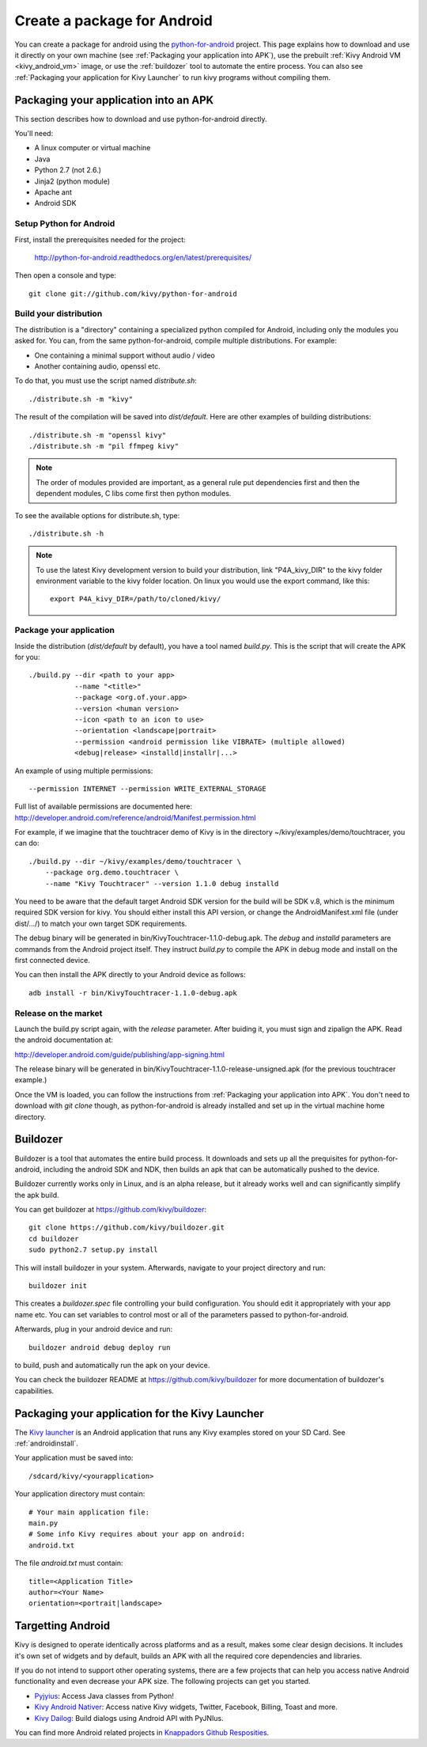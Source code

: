 .. _packaging_android:

Create a package for Android
============================


You can create a package for android using the `python-for-android
<https://github.com/kivy/python-for-android>`_ project. This page explains how to
download and use it directly on your own machine (see
:ref:`Packaging your application into APK`), use the prebuilt
:ref:`Kivy Android VM <kivy_android_vm>` image, or
use the :ref:`buildozer` tool to automate the entire process. You can also see
:ref:`Packaging your application for Kivy Launcher` to run kivy
programs without compiling them.

.. _Packaging your application into APK:

Packaging your application into an APK
--------------------------------------

This section describes how to download and use python-for-android directly.

You'll need:

- A linux computer or virtual machine
- Java
- Python 2.7 (not 2.6.)
- Jinja2 (python module)
- Apache ant
- Android SDK

Setup Python for Android
~~~~~~~~~~~~~~~~~~~~~~~~

First, install the prerequisites needed for the project:

    http://python-for-android.readthedocs.org/en/latest/prerequisites/

Then open a console and type::

    git clone git://github.com/kivy/python-for-android

Build your distribution
~~~~~~~~~~~~~~~~~~~~~~~

The distribution is a "directory" containing a specialized python compiled for
Android, including only the modules you asked for. You can, from the same
python-for-android, compile multiple distributions. For example:

- One containing a minimal support without audio / video
- Another containing audio, openssl etc.

To do that, you must use the script named `distribute.sh`::

    ./distribute.sh -m "kivy"
    
The result of the compilation will be saved into `dist/default`. Here are other
examples of building distributions::

    ./distribute.sh -m "openssl kivy"
    ./distribute.sh -m "pil ffmpeg kivy"

.. note::

    The order of modules provided are important, as a general rule put
    dependencies first and then the dependent modules, C libs come first
    then python modules.

To see the available options for distribute.sh, type::

    ./distribute.sh -h

.. note::

    To use the latest Kivy development version to build your distribution, link
    "P4A_kivy_DIR" to the kivy folder environment variable to the kivy folder
    location. On linux you would use the export command, like this::

        export P4A_kivy_DIR=/path/to/cloned/kivy/

Package your application
~~~~~~~~~~~~~~~~~~~~~~~~

Inside the distribution (`dist/default` by default), you have a tool named
`build.py`. This is the script that will create the APK for you::

    ./build.py --dir <path to your app>
               --name "<title>"
               --package <org.of.your.app>
               --version <human version>
               --icon <path to an icon to use>
               --orientation <landscape|portrait>
               --permission <android permission like VIBRATE> (multiple allowed)
               <debug|release> <installd|installr|...>
               
An example of using multiple permissions::

    --permission INTERNET --permission WRITE_EXTERNAL_STORAGE
    
Full list of available permissions are documented here:
http://developer.android.com/reference/android/Manifest.permission.html


For example, if we imagine that the touchtracer demo of Kivy is in the directory
~/kivy/examples/demo/touchtracer, you can do::

    ./build.py --dir ~/kivy/examples/demo/touchtracer \
        --package org.demo.touchtracer \
        --name "Kivy Touchtracer" --version 1.1.0 debug installd

You need to be aware that the default target Android SDK version for the build 
will be SDK v.8, which is the minimum required SDK version for kivy. You should 
either install this API version, or change the AndroidManifest.xml file (under 
dist/.../) to match your own target SDK requirements.

The debug binary will be generated in bin/KivyTouchtracer-1.1.0-debug.apk.  The
`debug` and `installd` parameters are commands from the Android project itself.
They instruct `build.py` to compile the APK in debug mode and install on the
first connected device.

You can then install the APK directly to your Android device as follows::

    adb install -r bin/KivyTouchtracer-1.1.0-debug.apk

Release on the market
~~~~~~~~~~~~~~~~~~~~~

Launch the build.py script again, with the `release` parameter. After buiding it,
you must sign and zipalign the APK.  Read the android documentation at:

http://developer.android.com/guide/publishing/app-signing.html

The release binary will be generated in
bin/KivyTouchtracer-1.1.0-release-unsigned.apk (for the previous touchtracer example.)


Once the VM is loaded, you can follow the instructions from
:ref:`Packaging your application into APK`. You don't need to download
with `git clone` though, as python-for-android is already installed
and set up in the virtual machine home directory.

.. _Buildozer:

Buildozer
---------

Buildozer is a tool that automates the entire build process. It
downloads and sets up all the prequisites for python-for-android,
including the android SDK and NDK, then builds an apk that can be
automatically pushed to the device. 

Buildozer currently works only in Linux, and is an alpha
release, but it already works well and can significantly simplify the
apk build.

You can get buildozer at `<https://github.com/kivy/buildozer>`_::

    git clone https://github.com/kivy/buildozer.git
    cd buildozer
    sudo python2.7 setup.py install

This will install buildozer in your system. Afterwards, navigate to
your project directory and run::

    buildozer init

This creates a `buildozer.spec` file controlling your build
configuration. You should edit it appropriately with your app name
etc. You can set variables to control most or all of the parameters
passed to python-for-android.

Afterwards, plug in your android device and run::

    buildozer android debug deploy run

to build, push and automatically run the apk on your device. 

You can check the buildozer README at
`<https://github.com/kivy/buildozer>`_ for more documentation of
buildozer's capabilities.

.. _Packaging your application for Kivy Launcher:

Packaging your application for the Kivy Launcher
------------------------------------------------

The `Kivy launcher <https://play.google.com/store/apps/details?id=org.kivy.pygame&hl=en>`_
is an Android application that runs any Kivy examples stored on your
SD Card. See :ref:`androidinstall`.

Your application must be saved into::

    /sdcard/kivy/<yourapplication>

Your application directory must contain::

    # Your main application file:
    main.py
    # Some info Kivy requires about your app on android:
    android.txt

The file `android.txt` must contain::

    title=<Application Title>
    author=<Your Name>
    orientation=<portrait|landscape>

Targetting Android
------------------

Kivy is designed to operate identically across platforms and as a result, makes
some clear design decisions. It includes it's own set of widgets and by default,
builds an APK with all the required core dependencies and libraries.

If you do not intend to support other operating systems, there are a few
projects that can help you access native Android functionality and even decrease
your APK size. The following projects can get you started.

* `Pyjyius <https://github.com/kivy/pyjnius>`_: Access Java classes from Python!
* `Kivy Android Nativer <https://github.com/knappador/kivy-android-nativer>`_:
  Access native Kivy widgets, Twitter, Facebook, Billing, Toast and more.
* `Kivy Dailog <https://github.com/knappador/kivy-dialog>`_:
  Build dialogs using Android API with PyJNIus.

You can find more Android related projects in `Knappadors Github Resposities <https://github.com/knappador?tab=repositories>`_.

    